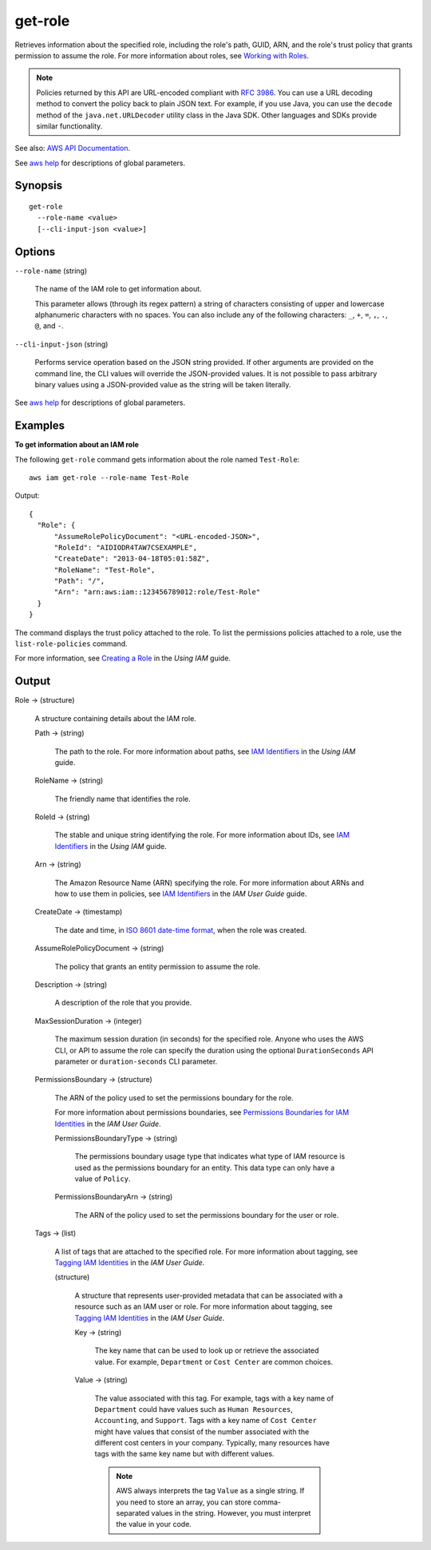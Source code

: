 .. _get-role:

get-role
========

Retrieves information about the specified role, including the role's path, GUID,
ARN, and the role's trust policy that grants permission to assume the role. For
more information about roles, see `Working with Roles
<https://docs.aws.amazon.com/IAM/latest/UserGuide/WorkingWithRoles.html>`__.

.. note::

  Policies returned by this API are URL-encoded compliant with `RFC 3986
  <https://tools.ietf.org/html/rfc3986>`__. You can use a URL decoding method to
  convert the policy back to plain JSON text. For example, if you use Java, you
  can use the ``decode`` method of the ``java.net.URLDecoder`` utility class in
  the Java SDK. Other languages and SDKs provide similar functionality.

See also: `AWS API Documentation
<https://docs.aws.amazon.com/goto/WebAPI/iam-2010-05-08/GetRole>`_.

See `aws help <https://docs.aws.amazon.com/cli/latest/reference/index.html>`_
for descriptions of global parameters.

Synopsis
--------

::

  get-role
    --role-name <value>
    [--cli-input-json <value>]

Options
-------

``--role-name`` (string)

  The name of the IAM role to get information about.

  This parameter allows (through its regex pattern) a string of characters
  consisting of upper and lowercase alphanumeric characters with no spaces. You
  can also include any of the following characters: ``_``, ``+``, ``=``, ``,``,
  ``.``, ``@``, and ``-``.

``--cli-input-json`` (string)

  Performs service operation based on the JSON string provided. If other
  arguments are provided on the command line, the CLI values will override the
  JSON-provided values. It is not possible to pass arbitrary binary values using
  a JSON-provided value as the string will be taken literally.

See `aws help <https://docs.aws.amazon.com/cli/latest/reference/index.html>`_
for descriptions of global parameters.

Examples
--------

**To get information about an IAM role**

The following ``get-role`` command gets information about the role named
``Test-Role``::

  aws iam get-role --role-name Test-Role

Output::

  {
    "Role": {
        "AssumeRolePolicyDocument": "<URL-encoded-JSON>",
        "RoleId": "AIDIODR4TAW7CSEXAMPLE",
        "CreateDate": "2013-04-18T05:01:58Z",
        "RoleName": "Test-Role",
        "Path": "/",
        "Arn": "arn:aws:iam::123456789012:role/Test-Role"
    }
  }

The command displays the trust policy attached to the role. To list the
permissions policies attached to a role, use the ``list-role-policies`` command.

For more information, see `Creating a Role`_ in the *Using IAM* guide.

.. _`Creating a Role`: http://docs.aws.amazon.com/IAM/latest/UserGuide/creating-role.html

Output
------

Role -> (structure)

  A structure containing details about the IAM role.

  Path -> (string)

    The path to the role. For more information about paths, see `IAM Identifiers
    <https://docs.aws.amazon.com/IAM/latest/UserGuide/Using_Identifiers.html>`__
    in the *Using IAM* guide.

  RoleName -> (string)

    The friendly name that identifies the role.

  RoleId -> (string)

    The stable and unique string identifying the role. For more information
    about IDs, see `IAM Identifiers
    <https://docs.aws.amazon.com/IAM/latest/UserGuide/Using_Identifiers.html>`__
    in the *Using IAM* guide.

  Arn -> (string)

    The Amazon Resource Name (ARN) specifying the role. For more information
    about ARNs and how to use them in policies, see `IAM Identifiers
    <https://docs.aws.amazon.com/IAM/latest/UserGuide/Using_Identifiers.html>`__
    in the *IAM User Guide* guide.

  CreateDate -> (timestamp)

    The date and time, in `ISO 8601 date-time format
    <http://www.iso.org/iso/iso8601>`__, when the role was created.

  AssumeRolePolicyDocument -> (string)

    The policy that grants an entity permission to assume the role.

  Description -> (string)

    A description of the role that you provide.

  MaxSessionDuration -> (integer)

    The maximum session duration (in seconds) for the specified role. Anyone who
    uses the AWS CLI, or API to assume the role can specify the duration using
    the optional ``DurationSeconds`` API parameter or ``duration-seconds`` CLI
    parameter.

  PermissionsBoundary -> (structure)

    The ARN of the policy used to set the permissions boundary for the role.

    For more information about permissions boundaries, see `Permissions
    Boundaries for IAM Identities
    <https://docs.aws.amazon.com/IAM/latest/UserGuide/access_policies_boundaries.html>`__
    in the *IAM User Guide*.

    PermissionsBoundaryType -> (string)

      The permissions boundary usage type that indicates what type of IAM
      resource is used as the permissions boundary for an entity. This data type
      can only have a value of ``Policy``.

    PermissionsBoundaryArn -> (string)

      The ARN of the policy used to set the permissions boundary for the user or
      role.

  Tags -> (list)

    A list of tags that are attached to the specified role. For more information
    about tagging, see `Tagging IAM Identities
    <https://docs.aws.amazon.com/IAM/latest/UserGuide/id_tags.html>`__ in the
    *IAM User Guide*.

    (structure)

      A structure that represents user-provided metadata that can be associated
      with a resource such as an IAM user or role. For more information about
      tagging, see `Tagging IAM Identities
      <https://docs.aws.amazon.com/IAM/latest/UserGuide/id_tags.html>`__ in the
      *IAM User Guide*.

      Key -> (string)

        The key name that can be used to look up or retrieve the associated
        value. For example, ``Department`` or ``Cost Center`` are common
        choices.

      Value -> (string)

        The value associated with this tag. For example, tags with a key name of
        ``Department`` could have values such as ``Human Resources``,
        ``Accounting``, and ``Support``. Tags with a key name of ``Cost Center``
        might have values that consist of the number associated with the
        different cost centers in your company. Typically, many resources have
        tags with the same key name but with different values.

        .. note::

          AWS always interprets the tag ``Value`` as a single string. If you
          need to store an array, you can store comma-separated values in the
          string. However, you must interpret the value in your code.
